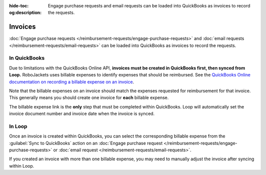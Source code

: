 :hide-toc:
:og:description: Engage purchase requests and email requests can be loaded into QuickBooks as invoices to record the requests.

Invoices
========

.. vale Google.Headings = NO
.. vale Google.Passive = NO
.. vale Google.Will = NO
.. vale write-good.E-Prime = NO
.. vale write-good.Passive = NO
.. vale write-good.Weasel = NO

:doc:`Engage purchase requests </reimbursement-requests/engage-purchase-requests>` and :doc:`email requests </reimbursement-requests/email-requests>` can be loaded into QuickBooks as invoices to record the requests.

In QuickBooks
-------------

Due to limitations with the QuickBooks Online API, **invoices must be created in QuickBooks first, then synced from Loop.**
RoboJackets uses billable expenses to identify expenses that should be reimbursed.
See the `QuickBooks Online documentation on recording a billable expense on an invoice <https://quickbooks.intuit.com/learn-support/en-us/help-article/manage-customers/enter-billable-expenses/L37dCZU5O_US_en_US>`_.

Note that the billable expenses on an invoice should match the expenses requested for reimbursement for that invoice. This generally means you should create one invoice for **each** billable expense.

The billable expense link is the **only** step that must be completed within QuickBooks.
Loop will automatically set the invoice document number and invoice date when the invoice is synced.

In Loop
-------

Once an invoice is created within QuickBooks, you can select the corresponding billable expense from the :guilabel:`Sync to QuickBooks` action on an :doc:`Engage purchase request </reimbursement-requests/engage-purchase-requests>` or :doc:`email request </reimbursement-requests/email-requests>`.

If you created an invoice with more than one billable expense, you may need to manually adjust the invoice after syncing within Loop.
